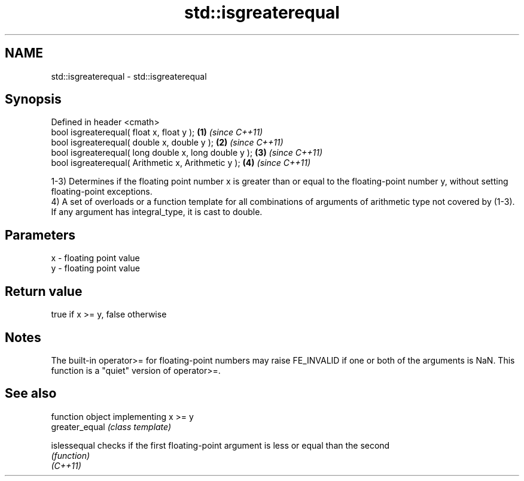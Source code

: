 .TH std::isgreaterequal 3 "2020.03.24" "http://cppreference.com" "C++ Standard Libary"
.SH NAME
std::isgreaterequal \- std::isgreaterequal

.SH Synopsis

  Defined in header <cmath>
  bool isgreaterequal( float x, float y );             \fB(1)\fP \fI(since C++11)\fP
  bool isgreaterequal( double x, double y );           \fB(2)\fP \fI(since C++11)\fP
  bool isgreaterequal( long double x, long double y ); \fB(3)\fP \fI(since C++11)\fP
  bool isgreaterequal( Arithmetic x, Arithmetic y );   \fB(4)\fP \fI(since C++11)\fP

  1-3) Determines if the floating point number x is greater than or equal to the floating-point number y, without setting floating-point exceptions.
  4) A set of overloads or a function template for all combinations of arguments of arithmetic type not covered by (1-3). If any argument has integral_type, it is cast to double.

.SH Parameters


  x - floating point value
  y - floating point value


.SH Return value

  true if x >= y, false otherwise

.SH Notes

  The built-in operator>= for floating-point numbers may raise FE_INVALID if one or both of the arguments is NaN. This function is a "quiet" version of operator>=.

.SH See also


                function object implementing x >= y
  greater_equal \fI(class template)\fP

  islessequal   checks if the first floating-point argument is less or equal than the second
                \fI(function)\fP
  \fI(C++11)\fP




